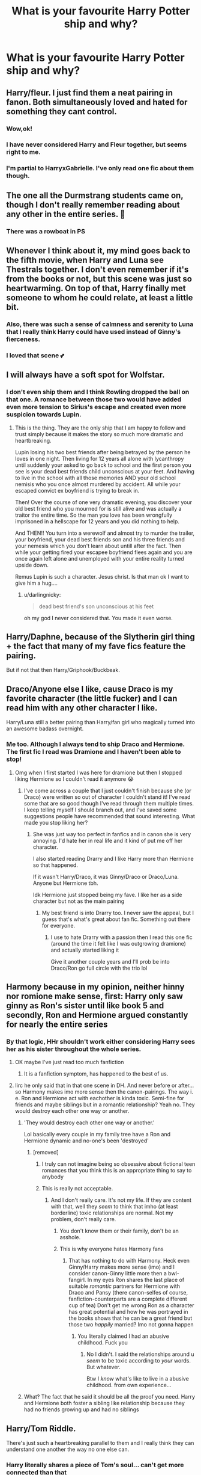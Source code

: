 #+TITLE: What is your favourite Harry Potter ship and why?

* What is your favourite Harry Potter ship and why?
:PROPERTIES:
:Author: Temporary_Hope7623
:Score: 3
:DateUnix: 1609869826.0
:DateShort: 2021-Jan-05
:END:

** Harry/fleur. I just find them a neat pairing in fanon. Both simultaneously loved and hated for something they cant control.
:PROPERTIES:
:Author: Aniki356
:Score: 22
:DateUnix: 1609871390.0
:DateShort: 2021-Jan-05
:END:

*** Wow,ok!
:PROPERTIES:
:Author: Temporary_Hope7623
:Score: 3
:DateUnix: 1609872673.0
:DateShort: 2021-Jan-05
:END:


*** I have never considered Harry and Fleur together, but seems right to me.
:PROPERTIES:
:Author: aquakari
:Score: 1
:DateUnix: 1609956190.0
:DateShort: 2021-Jan-06
:END:


*** I'm partial to HarryxGabrielle. I've only read one fic about them though.
:PROPERTIES:
:Author: tjovanity
:Score: 1
:DateUnix: 1609976908.0
:DateShort: 2021-Jan-07
:END:


** The one all the Durmstrang students came on, though I don't really remember reading about any other in the entire series. 🤔
:PROPERTIES:
:Author: Incognonimous
:Score: 7
:DateUnix: 1609897001.0
:DateShort: 2021-Jan-06
:END:

*** There was a rowboat in PS
:PROPERTIES:
:Author: allthedreamswehad
:Score: 1
:DateUnix: 1620141611.0
:DateShort: 2021-May-04
:END:


** Whenever I think about it, my mind goes back to the fifth movie, when Harry and Luna see Thestrals together. I don't even remember if it's from the books or not, but this scene was just so heartwarming. On top of that, Harry finally met someone to whom he could relate, at least a little bit.
:PROPERTIES:
:Author: ygrekks
:Score: 18
:DateUnix: 1609871382.0
:DateShort: 2021-Jan-05
:END:

*** Also, there was such a sense of calmness and serenity to Luna that I really think Harry could have used instead of Ginny's fierceness.
:PROPERTIES:
:Author: darlingnicky
:Score: 6
:DateUnix: 1609886054.0
:DateShort: 2021-Jan-06
:END:


*** I loved that scene 💕
:PROPERTIES:
:Author: Temporary_Hope7623
:Score: 3
:DateUnix: 1609872649.0
:DateShort: 2021-Jan-05
:END:


** I will always have a soft spot for Wolfstar.
:PROPERTIES:
:Author: WhistlingBanshee
:Score: 8
:DateUnix: 1609871365.0
:DateShort: 2021-Jan-05
:END:

*** I don't even ship them and I think Rowling dropped the ball on that one. A romance between those two would have added even more tension to Sirius's escape and created even more suspicion towards Lupin.
:PROPERTIES:
:Author: darlingnicky
:Score: 10
:DateUnix: 1609884788.0
:DateShort: 2021-Jan-06
:END:

**** This is the thing. They are the only ship that I am happy to follow and trust simply because it makes the story so much more dramatic and heartbreaking.

Lupin losing his two best friends after being betrayed by the person he loves in one night. Then living for 12 years all alone with lycanthropy until suddenly your asked to go back to school and the first person you see is your dead best friends child unconscious at your feet. And having to live in the school with all those memories AND your old school nemisis who you once almost murdered by accident. All while your escaped convict ex boyfriend is trying to break in.

Then! Over the course of one very dramatic evening, you discover your old best friend who you mourned for is still alive and was actually a traitor the entire time. So the man you love has been wrongfully imprisoned in a hellscape for 12 years and you did nothing to help.

And THEN!! You turn into a werewolf and almost try to murder the trailer, your boyfriend, your dead best friends son and his three friends and your nemesis which you don't learn about untill after the fact. Then while your getting fired your escapee boyfriend flees again and you are once again left alone and unemployed with your entire reality turned upside down.

Remus Lupin is such a character. Jesus christ. Is that man ok I want to give him a hug....
:PROPERTIES:
:Author: WhistlingBanshee
:Score: 10
:DateUnix: 1609885731.0
:DateShort: 2021-Jan-06
:END:

***** u/darlingnicky:
#+begin_quote

  #+begin_quote
    dead best friend's son unconscious at his feet
  #+end_quote
#+end_quote

oh my god I never considered that. You made it even worse.
:PROPERTIES:
:Author: darlingnicky
:Score: 5
:DateUnix: 1609885988.0
:DateShort: 2021-Jan-06
:END:


** Harry/Daphne, because of the Slytherin girl thing + the fact that many of my fave fics feature the pairing.

But if not that then Harry/Griphook/Buckbeak.
:PROPERTIES:
:Author: Nepperoni289
:Score: 6
:DateUnix: 1609884392.0
:DateShort: 2021-Jan-06
:END:


** Draco/Anyone else I like, cause Draco is my favorite character (the little fucker) and I can read him with any other character I like.

Harry/Luna still a better pairing than Harry/fan girl who magically turned into an awesome badass overnight.
:PROPERTIES:
:Author: xHey_All_You_Peoplex
:Score: 5
:DateUnix: 1609882990.0
:DateShort: 2021-Jan-06
:END:

*** Me too. Although I always tend to ship Draco and Hermione. The first fic I read was Dramione and I haven't been able to stop!
:PROPERTIES:
:Author: Erikalicious
:Score: 1
:DateUnix: 1609918924.0
:DateShort: 2021-Jan-06
:END:

**** Omg when I first started I was here for dramione but then I stopped liking Hermione so I couldn't read it anymore 😭
:PROPERTIES:
:Author: xHey_All_You_Peoplex
:Score: 1
:DateUnix: 1609921370.0
:DateShort: 2021-Jan-06
:END:

***** I've come across a couple that I just couldn't finish because she (or Draco) were written so out of character I couldn't stand it! I've read some that are so good though I've read through them multiple times. I keep telling myself I should branch out, and I've saved some suggestions people have recommended that sound interesting. What made you stop liking her?
:PROPERTIES:
:Author: Erikalicious
:Score: 1
:DateUnix: 1609922314.0
:DateShort: 2021-Jan-06
:END:

****** She was just way too perfect in fanfics and in canon she is very annoying. I'd hate her in real life and it kind of put me off her character.

I also started reading Drarry and I like Harry more than Hermione so that happened.

If it wasn't Harry/Draco, it was Ginny/Draco or Draco/Luna. Anyone but Hermione tbh.

Idk Hermione just stopped being my fave. I like her as a side character but not as the main pairing
:PROPERTIES:
:Author: xHey_All_You_Peoplex
:Score: 2
:DateUnix: 1609924191.0
:DateShort: 2021-Jan-06
:END:

******* My best friend is into Drarry too. I never saw the appeal, but I guess that's what's great about fan fic. Something out there for everyone.
:PROPERTIES:
:Author: Erikalicious
:Score: 1
:DateUnix: 1609925876.0
:DateShort: 2021-Jan-06
:END:

******** I use to hate Drarry with a passion then I read this one fic (around the time it felt like I was outgrowing dramione) and actually started liking it

Give it another couple years and I'll prob be into Draco/Ron go full circle with the trio lol
:PROPERTIES:
:Author: xHey_All_You_Peoplex
:Score: 3
:DateUnix: 1609926543.0
:DateShort: 2021-Jan-06
:END:


** Harmony because in my opinion, neither hinny nor romione make sense, first: Harry only saw ginny as Ron's sister until like book 5 and secondly, Ron and Hermione argued constantly for nearly the entire series
:PROPERTIES:
:Author: PotatoBro42069
:Score: 5
:DateUnix: 1609880753.0
:DateShort: 2021-Jan-06
:END:

*** By that logic, HHr shouldn't work either considering Harry sees her as his sister throughout the whole series.
:PROPERTIES:
:Author: RoyalAct4
:Score: 16
:DateUnix: 1609884812.0
:DateShort: 2021-Jan-06
:END:

**** OK maybe I've just read too much fanfiction
:PROPERTIES:
:Author: PotatoBro42069
:Score: 4
:DateUnix: 1609885592.0
:DateShort: 2021-Jan-06
:END:

***** It is a fanfiction symptom, has happened to the best of us.
:PROPERTIES:
:Author: The_Mad_Madman
:Score: 2
:DateUnix: 1609892383.0
:DateShort: 2021-Jan-06
:END:


**** Iirc he only said that in that one scene in DH. And never before or after...so Harmony makes imo more sense then the canon-pairings. The way i. e. Ron and Hermione act with eachother is kinda toxic. Semi-fine for friends and maybe siblings but in a romantic relationship? Yeah no. They would destroy each other one way or another.
:PROPERTIES:
:Author: RexCaldoran
:Score: 3
:DateUnix: 1609897151.0
:DateShort: 2021-Jan-06
:END:

***** 'They would destroy each other one way or another.'

Lol basically every couple in my family tree have a Ron and Hermione dynamic and no-one's been 'destroyed'
:PROPERTIES:
:Author: Bleepbloopbotz2
:Score: 7
:DateUnix: 1609943918.0
:DateShort: 2021-Jan-06
:END:

****** [removed]
:PROPERTIES:
:Score: -1
:DateUnix: 1609950492.0
:DateShort: 2021-Jan-06
:END:

******* I truly can not imagine being so obsessive about fictional teen romances that you think this is an appropriate thing to say to anybody
:PROPERTIES:
:Author: Bleepbloopbotz2
:Score: 4
:DateUnix: 1609954110.0
:DateShort: 2021-Jan-06
:END:


******* This is really not acceptable.
:PROPERTIES:
:Author: denarii
:Score: 4
:DateUnix: 1609966865.0
:DateShort: 2021-Jan-07
:END:

******** And I don't really care. It's not my life. If they are content with that, well they /seem/ to think that imho (at least borderline) toxic relationships are normal. Not my problem, don't really care.
:PROPERTIES:
:Author: RexCaldoran
:Score: -5
:DateUnix: 1609981834.0
:DateShort: 2021-Jan-07
:END:

********* You don't know them or their family, don't be an asshole.
:PROPERTIES:
:Author: denarii
:Score: 5
:DateUnix: 1609986173.0
:DateShort: 2021-Jan-07
:END:


********* This is why everyone hates Harmony fans
:PROPERTIES:
:Author: Bleepbloopbotz2
:Score: 5
:DateUnix: 1610033698.0
:DateShort: 2021-Jan-07
:END:

********** That has nothing to do with Harmony. Heck even Ginny/Harry makes more sense (imo) and I consider canon-Ginny little more then a bwl-fangirl. In my eyes Ron shares the last place of suitable /romantic/ partners for Hermione with Draco and Pansy (there canon-selfes of course, fanfiction-counterparts are a complete different cup of tea) Don't get me wrong Ron as a character has great potential and how he was portrayed in the books shows that he can be a great friend but those two /happily/ married? Imo not gonna happen
:PROPERTIES:
:Author: RexCaldoran
:Score: 1
:DateUnix: 1610431172.0
:DateShort: 2021-Jan-12
:END:

*********** You literally claimed I had an abusive childhood. Fuck you
:PROPERTIES:
:Author: Bleepbloopbotz2
:Score: 3
:DateUnix: 1610813543.0
:DateShort: 2021-Jan-16
:END:

************ No I didn't. I said the relationships around u /seem/ to be toxic according to /your/ words. But whatever.

Btw I /know/ what's like to live in a abusive childhood. from own experience...
:PROPERTIES:
:Author: RexCaldoran
:Score: -1
:DateUnix: 1610924337.0
:DateShort: 2021-Jan-18
:END:


***** What? The fact that he said it should be all the proof you need. Harry and Hermione both foster a sibling like relationship because they had no friends growing up and had no siblings
:PROPERTIES:
:Author: RoyalAct4
:Score: 5
:DateUnix: 1609900012.0
:DateShort: 2021-Jan-06
:END:


** Harry/Tom Riddle.

There's just such a heartbreaking parallel to them and I really think they can understand one another the way no one else can.
:PROPERTIES:
:Author: darlingnicky
:Score: 2
:DateUnix: 1609886142.0
:DateShort: 2021-Jan-06
:END:

*** Harry literally shares a piece of Tom's soul... can't get more connected than that
:PROPERTIES:
:Author: RoyalCatniss
:Score: 6
:DateUnix: 1609890554.0
:DateShort: 2021-Jan-06
:END:

**** My favorites are the soulmate aus with sad endings where Voldemort doesn't care and Harry's so full of angst
:PROPERTIES:
:Author: darlingnicky
:Score: 6
:DateUnix: 1609890801.0
:DateShort: 2021-Jan-06
:END:


*** As long as it's Harry/TMR and not Harry/Voldemort, this can be interesting...
:PROPERTIES:
:Author: 100beep
:Score: 1
:DateUnix: 1609888027.0
:DateShort: 2021-Jan-06
:END:

**** Here's a good Harry/voldemort fic: [[https://archiveofourown.org/works/22327684/chapters/53334382]]

admittedly, in most of these kind of fics voldy ends up being mostly sane and also glamors himself to look like Tom Riddle when in Harry's presence
:PROPERTIES:
:Author: RoyalCatniss
:Score: 2
:DateUnix: 1609890484.0
:DateShort: 2021-Jan-06
:END:


** Ginny or Ron
:PROPERTIES:
:Author: Bleepbloopbotz2
:Score: 1
:DateUnix: 1609870526.0
:DateShort: 2021-Jan-05
:END:

*** Why? It's just I actually don't see that happening, I just don't understand why people ship that
:PROPERTIES:
:Author: Temporary_Hope7623
:Score: 2
:DateUnix: 1609870817.0
:DateShort: 2021-Jan-05
:END:

**** Ginny because it's canon and she's cool, even if she doesn't connect with Harry much. This was basically a weird error on JKR's part so it's extra satisfying to see happen in fic when done well.

Ron because they clearly love each other a lot and if they added attraction in it would be extremely natural.
:PROPERTIES:
:Author: chlorinecrownt
:Score: 5
:DateUnix: 1609871138.0
:DateShort: 2021-Jan-05
:END:

***** Ok
:PROPERTIES:
:Author: Temporary_Hope7623
:Score: 1
:DateUnix: 1610285405.0
:DateShort: 2021-Jan-10
:END:


** DrinnyI just love them together they're great
:PROPERTIES:
:Author: kaleob-coker
:Score: 0
:DateUnix: 1609882320.0
:DateShort: 2021-Jan-06
:END:

*** What does drapple meean
:PROPERTIES:
:Author: Temporary_Hope7623
:Score: 1
:DateUnix: 1610285424.0
:DateShort: 2021-Jan-10
:END:

**** It's supposed to say drinny but I messed up drinny is draco Malloy and Ginny weasley together and which I don't really like is Harry and draco
:PROPERTIES:
:Author: kaleob-coker
:Score: 1
:DateUnix: 1611287005.0
:DateShort: 2021-Jan-22
:END:


**** Sorry for not replying quickly
:PROPERTIES:
:Author: kaleob-coker
:Score: 1
:DateUnix: 1611287143.0
:DateShort: 2021-Jan-22
:END:
